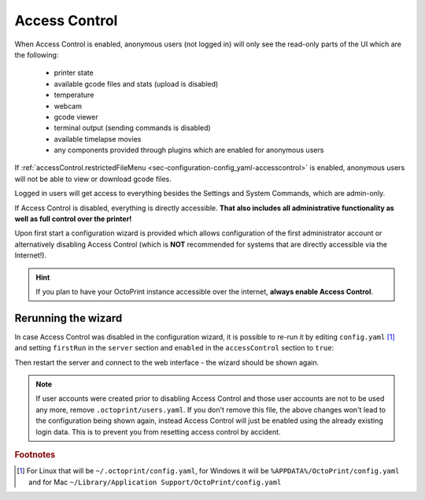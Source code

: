 .. _sec-features-access_control:

Access Control
==============

When Access Control is enabled, anonymous users (not logged in) will only see
the read-only parts of the UI which are the following:

  * printer state
  * available gcode files and stats (upload is disabled)
  * temperature
  * webcam
  * gcode viewer
  * terminal output (sending commands is disabled)
  * available timelapse movies
  * any components provided through plugins which are enabled for anonymous
    users

If :ref:`accessControl.restrictedFileMenu <sec-configuration-config_yaml-accesscontrol>` is enabled, anonymous users will not be able to view or download gcode files.

Logged in users will get access to everything besides the Settings and System
Commands, which are admin-only.

If Access Control is disabled, everything is directly accessible. **That also
includes all administrative functionality as well as full control over the
printer!**

Upon first start a configuration wizard is provided which allows configuration
of the first administrator account or alternatively disabling Access Control
(which is **NOT** recommended for systems that are directly accessible via the
Internet!).

.. hint::

   If you plan to have your OctoPrint instance accessible over the internet,
   **always enable Access Control**.

.. _sec-features-access_control-rerunning_wizard:

Rerunning the wizard
--------------------

In case Access Control was disabled in the configuration wizard, it is
possible to re-run it by editing ``config.yaml`` [#f1]_ and setting ``firstRun``
in the ``server`` section and ``enabled`` in the ``accessControl`` section to
``true``:

.. code-block-ext:: yaml

   accessControl:
     enabled: true
   # ...
   server:
     firstRun: true

Then restart the server and connect to the web interface - the wizard should
be shown again.

.. note::

   If user accounts were created prior to disabling Access Control and those
   user accounts are not to be used any more, remove ``.octoprint/users.yaml``.
   If you don't remove this file, the above changes won't lead to the
   configuration being shown again, instead Access Control will just be
   enabled using the already existing login data. This is to prevent you from
   resetting access control by accident.

.. rubric:: Footnotes

.. [#f1] For Linux that will be ``~/.octoprint/config.yaml``, for Windows it will be ``%APPDATA%/OctoPrint/config.yaml`` and for
         Mac ``~/Library/Application Support/OctoPrint/config.yaml``
